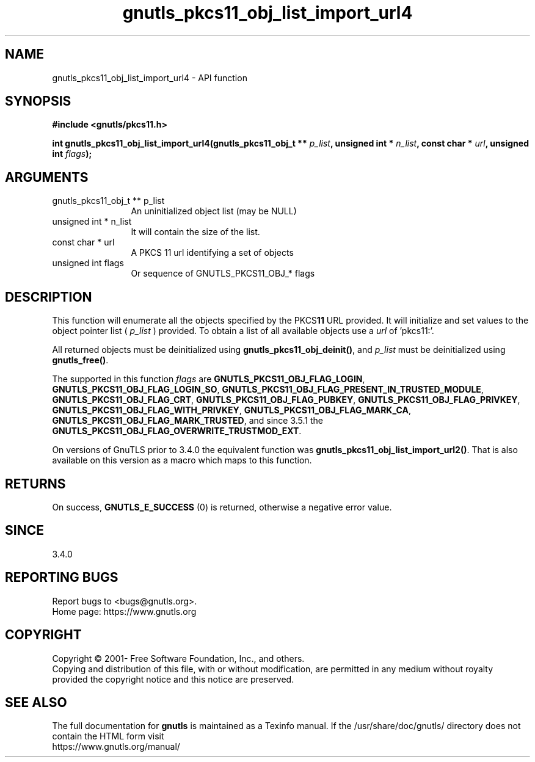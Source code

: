 .\" DO NOT MODIFY THIS FILE!  It was generated by gdoc.
.TH "gnutls_pkcs11_obj_list_import_url4" 3 "3.6.16" "gnutls" "gnutls"
.SH NAME
gnutls_pkcs11_obj_list_import_url4 \- API function
.SH SYNOPSIS
.B #include <gnutls/pkcs11.h>
.sp
.BI "int gnutls_pkcs11_obj_list_import_url4(gnutls_pkcs11_obj_t ** " p_list ", unsigned int * " n_list ", const char * " url ", unsigned int " flags ");"
.SH ARGUMENTS
.IP "gnutls_pkcs11_obj_t ** p_list" 12
An uninitialized object list (may be NULL)
.IP "unsigned int * n_list" 12
It will contain the size of the list.
.IP "const char * url" 12
A PKCS 11 url identifying a set of objects
.IP "unsigned int flags" 12
Or sequence of GNUTLS_PKCS11_OBJ_* flags
.SH "DESCRIPTION"
This function will enumerate all the objects specified by the PKCS\fB11\fP URL
provided. It will initialize and set values to the object pointer list ( \fIp_list\fP )
provided. To obtain a list of all available objects use a  \fIurl\fP of 'pkcs11:'.

All returned objects must be deinitialized using \fBgnutls_pkcs11_obj_deinit()\fP,
and  \fIp_list\fP must be deinitialized using \fBgnutls_free()\fP.

The supported in this function  \fIflags\fP are \fBGNUTLS_PKCS11_OBJ_FLAG_LOGIN\fP,
\fBGNUTLS_PKCS11_OBJ_FLAG_LOGIN_SO\fP, \fBGNUTLS_PKCS11_OBJ_FLAG_PRESENT_IN_TRUSTED_MODULE\fP,
\fBGNUTLS_PKCS11_OBJ_FLAG_CRT\fP, \fBGNUTLS_PKCS11_OBJ_FLAG_PUBKEY\fP, \fBGNUTLS_PKCS11_OBJ_FLAG_PRIVKEY\fP,
\fBGNUTLS_PKCS11_OBJ_FLAG_WITH_PRIVKEY\fP, \fBGNUTLS_PKCS11_OBJ_FLAG_MARK_CA\fP,
\fBGNUTLS_PKCS11_OBJ_FLAG_MARK_TRUSTED\fP, and since 3.5.1 the \fBGNUTLS_PKCS11_OBJ_FLAG_OVERWRITE_TRUSTMOD_EXT\fP.

On versions of GnuTLS prior to 3.4.0 the equivalent function was
\fBgnutls_pkcs11_obj_list_import_url2()\fP. That is also available on this version
as a macro which maps to this function.
.SH "RETURNS"
On success, \fBGNUTLS_E_SUCCESS\fP (0) is returned, otherwise a
negative error value.
.SH "SINCE"
3.4.0
.SH "REPORTING BUGS"
Report bugs to <bugs@gnutls.org>.
.br
Home page: https://www.gnutls.org

.SH COPYRIGHT
Copyright \(co 2001- Free Software Foundation, Inc., and others.
.br
Copying and distribution of this file, with or without modification,
are permitted in any medium without royalty provided the copyright
notice and this notice are preserved.
.SH "SEE ALSO"
The full documentation for
.B gnutls
is maintained as a Texinfo manual.
If the /usr/share/doc/gnutls/
directory does not contain the HTML form visit
.B
.IP https://www.gnutls.org/manual/
.PP
